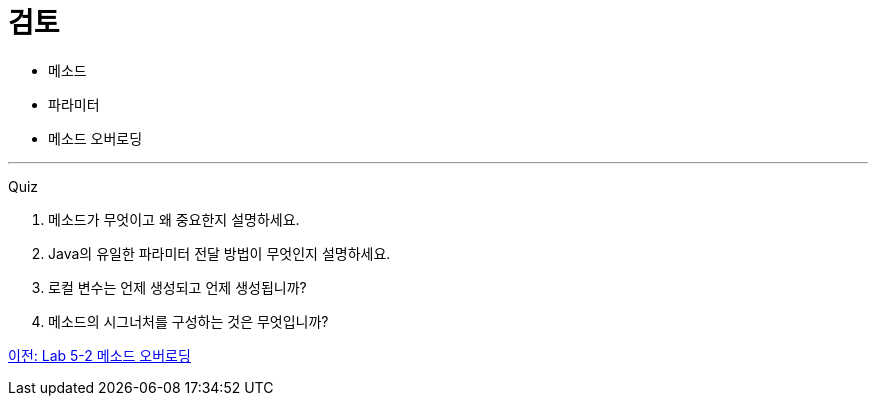 = 검토

* 메소드
* 파라미터
* 메소드 오버로딩

---

Quiz 

1.	메소드가 무엇이고 왜 중요한지 설명하세요.
2.	Java의 유일한 파라미터 전달 방법이 무엇인지 설명하세요.
3.	로컬 변수는 언제 생성되고 언제 생성됩니까?
4.	메소드의 시그너처를 구성하는 것은 무엇입니까?

link:./19_lab_5-2.adoc[이전: Lab 5-2 메소드 오버로딩]